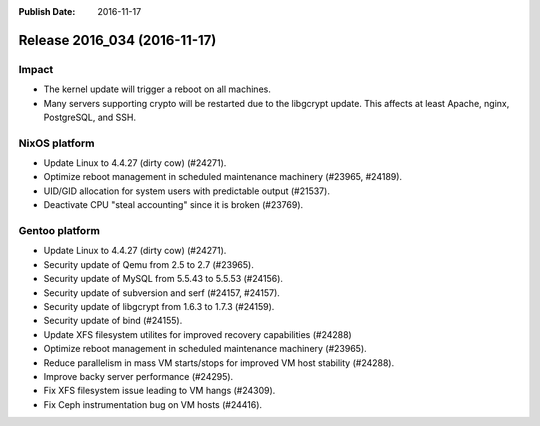 :Publish Date: 2016-11-17

Release 2016_034 (2016-11-17)
-----------------------------

Impact
^^^^^^

* The kernel update will trigger a reboot on all machines.
* Many servers supporting crypto will be restarted due to the libgcrypt update.
  This affects at least Apache, nginx, PostgreSQL, and SSH.


NixOS platform
^^^^^^^^^^^^^^

* Update Linux to 4.4.27 (dirty cow) (#24271).
* Optimize reboot management in scheduled maintenance machinery (#23965,
  #24189).
* UID/GID allocation for system users with predictable output (#21537).
* Deactivate CPU "steal accounting" since it is broken (#23769).


Gentoo platform
^^^^^^^^^^^^^^^

* Update Linux to 4.4.27 (dirty cow) (#24271).
* Security update of Qemu from 2.5 to 2.7 (#23965).
* Security update of MySQL from 5.5.43 to 5.5.53 (#24156).
* Security update of subversion and serf (#24157, #24157).
* Security update of libgcrypt from 1.6.3 to 1.7.3 (#24159).
* Security update of bind (#24155).
* Update XFS filesystem utilites for improved recovery capabilities (#24288)
* Optimize reboot management in scheduled maintenance machinery (#23965).
* Reduce parallelism in mass VM starts/stops for improved VM host stability
  (#24288).
* Improve backy server performance (#24295).
* Fix XFS filesystem issue leading to VM hangs (#24309).
* Fix Ceph instrumentation bug on VM hosts (#24416).


.. vim: set spell spelllang=en:
